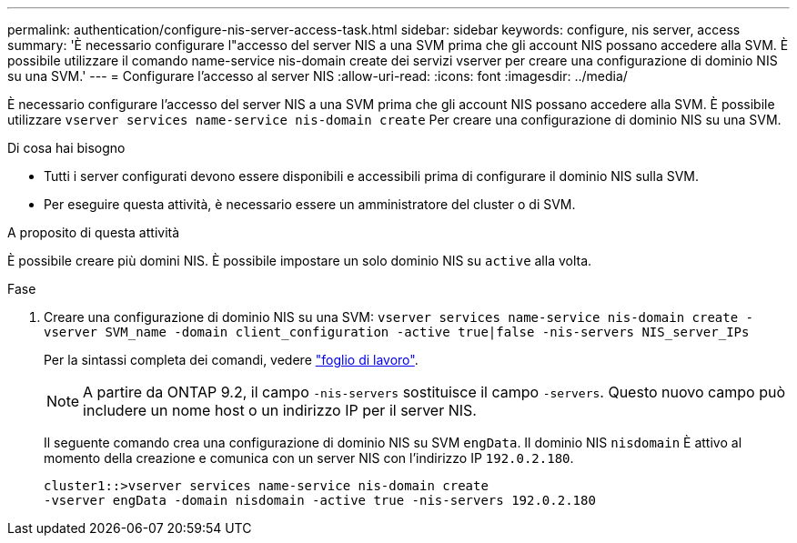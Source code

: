 ---
permalink: authentication/configure-nis-server-access-task.html 
sidebar: sidebar 
keywords: configure, nis server, access 
summary: 'È necessario configurare l"accesso del server NIS a una SVM prima che gli account NIS possano accedere alla SVM. È possibile utilizzare il comando name-service nis-domain create dei servizi vserver per creare una configurazione di dominio NIS su una SVM.' 
---
= Configurare l'accesso al server NIS
:allow-uri-read: 
:icons: font
:imagesdir: ../media/


[role="lead"]
È necessario configurare l'accesso del server NIS a una SVM prima che gli account NIS possano accedere alla SVM. È possibile utilizzare `vserver services name-service nis-domain create` Per creare una configurazione di dominio NIS su una SVM.

.Di cosa hai bisogno
* Tutti i server configurati devono essere disponibili e accessibili prima di configurare il dominio NIS sulla SVM.
* Per eseguire questa attività, è necessario essere un amministratore del cluster o di SVM.


.A proposito di questa attività
È possibile creare più domini NIS. È possibile impostare un solo dominio NIS su `active` alla volta.

.Fase
. Creare una configurazione di dominio NIS su una SVM: `vserver services name-service nis-domain create -vserver SVM_name -domain client_configuration -active true|false -nis-servers NIS_server_IPs`
+
Per la sintassi completa dei comandi, vedere link:config-worksheets-reference.html["foglio di lavoro"].

+
[NOTE]
====
A partire da ONTAP 9.2, il campo `-nis-servers` sostituisce il campo `-servers`. Questo nuovo campo può includere un nome host o un indirizzo IP per il server NIS.

====
+
Il seguente comando crea una configurazione di dominio NIS su SVM ``engData``. Il dominio NIS `nisdomain` È attivo al momento della creazione e comunica con un server NIS con l'indirizzo IP `192.0.2.180`.

+
[listing]
----
cluster1::>vserver services name-service nis-domain create
-vserver engData -domain nisdomain -active true -nis-servers 192.0.2.180
----

